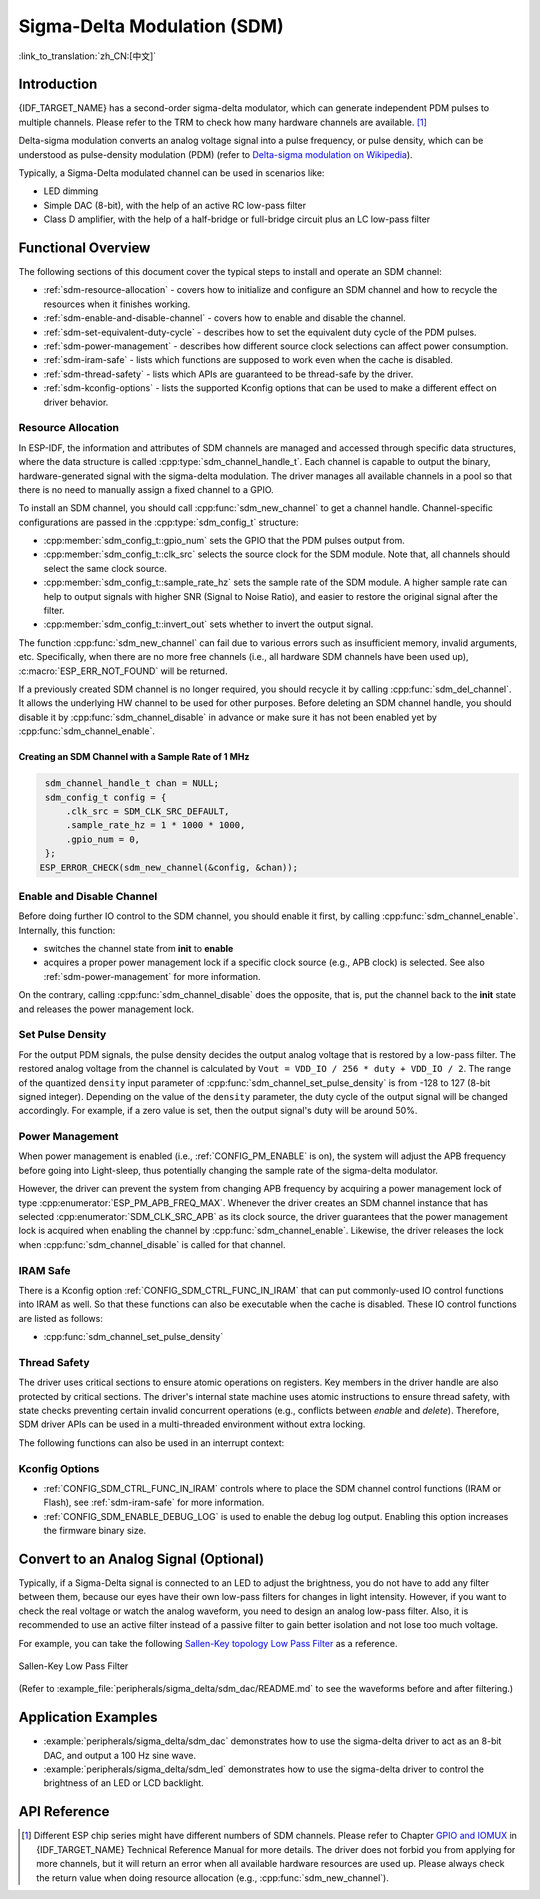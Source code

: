 Sigma-Delta Modulation (SDM)
============================

:link_to_translation:`zh_CN:[中文]`

Introduction
------------

{IDF_TARGET_NAME} has a second-order sigma-delta modulator, which can generate independent PDM pulses to multiple channels. Please refer to the TRM to check how many hardware channels are available. [1]_

Delta-sigma modulation converts an analog voltage signal into a pulse frequency, or pulse density, which can be understood as pulse-density modulation (PDM) (refer to |wiki_ref|_).

Typically, a Sigma-Delta modulated channel can be used in scenarios like:

-  LED dimming
-  Simple DAC (8-bit), with the help of an active RC low-pass filter
-  Class D amplifier, with the help of a half-bridge or full-bridge circuit plus an LC low-pass filter

Functional Overview
-------------------

The following sections of this document cover the typical steps to install and operate an SDM channel:

- :ref:`sdm-resource-allocation` - covers how to initialize and configure an SDM channel and how to recycle the resources when it finishes working.
- :ref:`sdm-enable-and-disable-channel` - covers how to enable and disable the channel.
- :ref:`sdm-set-equivalent-duty-cycle` - describes how to set the equivalent duty cycle of the PDM pulses.
- :ref:`sdm-power-management` - describes how different source clock selections can affect power consumption.
- :ref:`sdm-iram-safe` - lists which functions are supposed to work even when the cache is disabled.
- :ref:`sdm-thread-safety` - lists which APIs are guaranteed to be thread-safe by the driver.
- :ref:`sdm-kconfig-options` - lists the supported Kconfig options that can be used to make a different effect on driver behavior.

.. _sdm-resource-allocation:

Resource Allocation
^^^^^^^^^^^^^^^^^^^

In ESP-IDF, the information and attributes of SDM channels are managed and accessed through specific data structures, where the data structure is called :cpp:type:`sdm_channel_handle_t`. Each channel is capable to output the binary, hardware-generated signal with the sigma-delta modulation. The driver manages all available channels in a pool so that there is no need to manually assign a fixed channel to a GPIO.

To install an SDM channel, you should call :cpp:func:`sdm_new_channel` to get a channel handle. Channel-specific configurations are passed in the :cpp:type:`sdm_config_t` structure:

- :cpp:member:`sdm_config_t::gpio_num` sets the GPIO that the PDM pulses output from.
- :cpp:member:`sdm_config_t::clk_src` selects the source clock for the SDM module. Note that, all channels should select the same clock source.
- :cpp:member:`sdm_config_t::sample_rate_hz` sets the sample rate of the SDM module. A higher sample rate can help to output signals with higher SNR (Signal to Noise Ratio), and easier to restore the original signal after the filter.
- :cpp:member:`sdm_config_t::invert_out` sets whether to invert the output signal.

The function :cpp:func:`sdm_new_channel` can fail due to various errors such as insufficient memory, invalid arguments, etc. Specifically, when there are no more free channels (i.e., all hardware SDM channels have been used up), :c:macro:`ESP_ERR_NOT_FOUND` will be returned.

If a previously created SDM channel is no longer required, you should recycle it by calling :cpp:func:`sdm_del_channel`. It allows the underlying HW channel to be used for other purposes. Before deleting an SDM channel handle, you should disable it by :cpp:func:`sdm_channel_disable` in advance or make sure it has not been enabled yet by :cpp:func:`sdm_channel_enable`.

Creating an SDM Channel with a Sample Rate of 1 MHz
~~~~~~~~~~~~~~~~~~~~~~~~~~~~~~~~~~~~~~~~~~~~~~~~~~~~

.. code:: c

    sdm_channel_handle_t chan = NULL;
    sdm_config_t config = {
        .clk_src = SDM_CLK_SRC_DEFAULT,
        .sample_rate_hz = 1 * 1000 * 1000,
        .gpio_num = 0,
    };
   ESP_ERROR_CHECK(sdm_new_channel(&config, &chan));

.. _sdm-enable-and-disable-channel:

Enable and Disable Channel
^^^^^^^^^^^^^^^^^^^^^^^^^^

Before doing further IO control to the SDM channel, you should enable it first, by calling :cpp:func:`sdm_channel_enable`. Internally, this function:

* switches the channel state from **init** to **enable**
* acquires a proper power management lock if a specific clock source (e.g., APB clock) is selected. See also :ref:`sdm-power-management` for more information.

On the contrary, calling :cpp:func:`sdm_channel_disable` does the opposite, that is, put the channel back to the **init** state and releases the power management lock.

.. _sdm-set-equivalent-duty-cycle:

Set Pulse Density
^^^^^^^^^^^^^^^^^

For the output PDM signals, the pulse density decides the output analog voltage that is restored by a low-pass filter. The restored analog voltage from the channel is calculated by ``Vout = VDD_IO / 256 * duty + VDD_IO / 2``. The range of the quantized ``density`` input parameter of :cpp:func:`sdm_channel_set_pulse_density` is from -128 to 127 (8-bit signed integer). Depending on the value of the ``density`` parameter, the duty cycle of the output signal will be changed accordingly. For example, if a zero value is set, then the output signal's duty will be around 50%.

.. _sdm-power-management:

Power Management
^^^^^^^^^^^^^^^^

When power management is enabled (i.e., :ref:`CONFIG_PM_ENABLE` is on), the system will adjust the APB frequency before going into Light-sleep, thus potentially changing the sample rate of the sigma-delta modulator.

However, the driver can prevent the system from changing APB frequency by acquiring a power management lock of type :cpp:enumerator:`ESP_PM_APB_FREQ_MAX`. Whenever the driver creates an SDM channel instance that has selected :cpp:enumerator:`SDM_CLK_SRC_APB` as its clock source, the driver guarantees that the power management lock is acquired when enabling the channel by :cpp:func:`sdm_channel_enable`. Likewise, the driver releases the lock when :cpp:func:`sdm_channel_disable` is called for that channel.

.. _sdm-iram-safe:

IRAM Safe
^^^^^^^^^

There is a Kconfig option :ref:`CONFIG_SDM_CTRL_FUNC_IN_IRAM` that can put commonly-used IO control functions into IRAM as well. So that these functions can also be executable when the cache is disabled. These IO control functions are listed as follows:

- :cpp:func:`sdm_channel_set_pulse_density`

.. _sdm-thread-safety:

Thread Safety
^^^^^^^^^^^^^

The driver uses critical sections to ensure atomic operations on registers. Key members in the driver handle are also protected by critical sections. The driver's internal state machine uses atomic instructions to ensure thread safety, with state checks preventing certain invalid concurrent operations (e.g., conflicts between `enable` and `delete`). Therefore, SDM driver APIs can be used in a multi-threaded environment without extra locking.

The following functions can also be used in an interrupt context:

.. list::

    - :cpp:func:`sdm_channel_set_pulse_density`

.. _sdm-kconfig-options:

Kconfig Options
^^^^^^^^^^^^^^^

- :ref:`CONFIG_SDM_CTRL_FUNC_IN_IRAM` controls where to place the SDM channel control functions (IRAM or Flash), see :ref:`sdm-iram-safe` for more information.
- :ref:`CONFIG_SDM_ENABLE_DEBUG_LOG` is used to enable the debug log output. Enabling this option increases the firmware binary size.

.. _convert_to_analog_signal:

Convert to an Analog Signal (Optional)
--------------------------------------

Typically, if a Sigma-Delta signal is connected to an LED to adjust the brightness, you do not have to add any filter between them, because our eyes have their own low-pass filters for changes in light intensity. However, if you want to check the real voltage or watch the analog waveform, you need to design an analog low-pass filter. Also, it is recommended to use an active filter instead of a passive filter to gain better isolation and not lose too much voltage.

For example, you can take the following `Sallen-Key topology Low Pass Filter`_ as a reference.

.. figure:: ../../../_static/typical_sallenkey_LP_filter.png
    :align: center
    :alt: Sallen-Key Low Pass Filter
    :figclass: align-center

    Sallen-Key Low Pass Filter

(Refer to :example_file:`peripherals/sigma_delta/sdm_dac/README.md` to see the waveforms before and after filtering.)

Application Examples
--------------------

* :example:`peripherals/sigma_delta/sdm_dac` demonstrates how to use the sigma-delta driver to act as an 8-bit DAC, and output a 100 Hz sine wave.
* :example:`peripherals/sigma_delta/sdm_led` demonstrates how to use the sigma-delta driver to control the brightness of an LED or LCD backlight.

API Reference
-------------

.. include-build-file:: inc/sdm.inc
.. include-build-file:: inc/sdm_types.inc

.. [1]
   Different ESP chip series might have different numbers of SDM channels. Please refer to Chapter `GPIO and IOMUX <{IDF_TARGET_TRM_EN_URL}#iomuxgpio>`__ in {IDF_TARGET_NAME} Technical Reference Manual for more details. The driver does not forbid you from applying for more channels, but it will return an error when all available hardware resources are used up. Please always check the return value when doing resource allocation (e.g., :cpp:func:`sdm_new_channel`).

.. _Sallen-Key topology Low Pass Filter: https://en.wikipedia.org/wiki/Sallen%E2%80%93Key_topology

.. |wiki_ref| replace:: Delta-sigma modulation on Wikipedia
.. _wiki_ref: https://en.wikipedia.org/wiki/Delta-sigma_modulation
